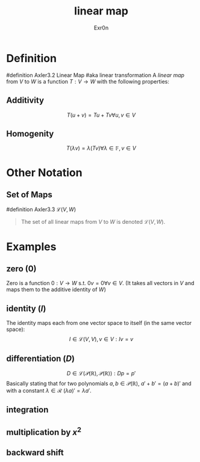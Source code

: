 #+AUTHOR: Exr0n
#+TITLE: linear map

* Definition
#definition Axler3.2 Linear Map
#aka linear transformation
A /linear map/ from $V$ to $W$ is a function $T : V \to W$ with the following properties:
** Additivity
   $$T(u+v) = Tu + Tv \forall u, v \in V$$
** Homogenity
   $$T(\lambda v) = \lambda(T v) \forall \lambda \in \mathbb{F}, v\in V$$
* Other Notation
** Set of Maps
   #definition Axler3.3 $\mathcal{L}(V, W)$
   #+begin_quote
   The set of all linear maps from $V$ to $W$ is denoted $\mathcal{L}(V, W)$.
    #+end_quote
* Examples
** zero ($0$)
   Zero is a function $0 : V \to W$ s.t. $0v = 0 \forall v \in V$. (It takes all vectors in $V$ and maps them to the additive identity of $W$)
** identity ($I$)
   The identity maps each from one vector space to itself (in the same vector space):
   $$I \in \mathcal{L}(V, V), v\in V : Iv = v$$
** differentiation ($D$)
   $$D \in \mathcal{L}\left(\mathcal{P}(\mathbb{R}), \mathcal{P}(\mathbb{R})\right) : Dp = p'$$
   Basically stating that for two polynomials $a, b \in \mathcal{P}(\mathbb{R})$, $a'+b' = (a+b)'$ and with a constant $\lambda \in \mathcal{R}$ $(\lambda a)' = \lambda a'$.
** integration
** multiplication by $x^2$
** backward shift
